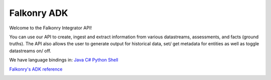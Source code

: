 
Falkonry ADK
============

Welcome to the Falkonry Integrator API! 

You can use our API to create, ingest and extract information from various datastreams, assessments, and facts (ground truths). The API also allows the user to generate output for historical data, set/ get metadata for entities as well as toggle datastreams on/ off.

We have language bindings in:
`Java <https://github.com/Falkonry/falkonry-java-client/releases/tag/1.0.2>`_
`C# <https://github.com/Falkonry/falkonry-csharp-client/releases/tag/0.1.4>`_
`Python <https://github.com/Falkonry/falkonry-python-client/releases/tag/1.0.1>`_
`Shell <https://github.com/Falkonry/falkonry-cli>`_



`Falkonry's ADK reference <sdk_documentation.html>`_



.. image:: images/logo.png
